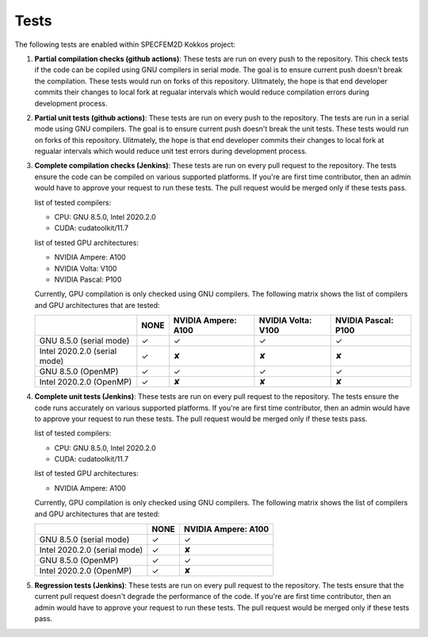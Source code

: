 .. _tests:

Tests
======

The following tests are enabled within SPECFEM2D Kokkos project:

1. **Partial compilation checks (github actions)**: These tests are run on every push to the repository. This check tests if the code can be copiled using GNU compilers in serial mode. The goal is to ensure current push doesn't break the compilation. These tests would run on forks of this repository. Ulitmately, the hope is that end developer commits their changes to local fork at regualar intervals which would reduce compilation errors during development process.

2. **Partial unit tests (github actions)**: These tests are run on every push to the repository. The tests are run in a serial mode using GNU compilers. The goal is to ensure current push doesn't break the unit tests. These tests would run on forks of this repository. Ulitmately, the hope is that end developer commits their changes to local fork at regualar intervals which would reduce unit test errors during development process.

3. **Complete compilation checks (Jenkins)**: These tests are run on every pull request to the repository. The tests ensure the code can be compiled on various supported platforms. If you're are first time contributor, then an admin would have to approve your request to run these tests. The pull request would be merged only if these tests pass.

   list of tested compilers:

   - CPU: GNU 8.5.0, Intel 2020.2.0
   - CUDA: cudatoolkit/11.7

   list of tested GPU architectures:

   - NVIDIA Ampere: A100
   - NVIDIA Volta: V100
   - NVIDIA Pascal: P100

   Currently, GPU compilation is only checked using GNU compilers. The following matrix shows the list of compilers and GPU architectures that are tested:

   .. rst-class:: center-table

   +------------------------------+--------------------+---------------------+--------------------+---------------------+
   |                              |        NONE        | NVIDIA Ampere: A100 | NVIDIA Volta: V100 | NVIDIA Pascal: P100 |
   +==============================+====================+=====================+====================+=====================+
   | GNU 8.5.0 (serial mode)      |         ✓          |          ✓          |         ✓          |          ✓          |
   +------------------------------+--------------------+---------------------+--------------------+---------------------+
   | Intel 2020.2.0 (serial mode) |         ✓          |          ✘          |         ✘          |          ✘          |
   +------------------------------+--------------------+---------------------+--------------------+---------------------+
   | GNU 8.5.0 (OpenMP)           |         ✓          |          ✓          |         ✓          |          ✓          |
   +------------------------------+--------------------+---------------------+--------------------+---------------------+
   | Intel 2020.2.0 (OpenMP)      |         ✓          |          ✘          |         ✘          |          ✘          |
   +------------------------------+--------------------+---------------------+--------------------+---------------------+

4. **Complete unit tests (Jenkins)**: These tests are run on every pull request to the repository. The tests ensure the code runs accurately on various supported platforms. If you're are first time contributor, then an admin would have to approve your request to run these tests. The pull request would be merged only if these tests pass.

   list of tested compilers:

   - CPU: GNU 8.5.0, Intel 2020.2.0
   - CUDA: cudatoolkit/11.7

   list of tested GPU architectures:

   - NVIDIA Ampere: A100

   Currently, GPU compilation is only checked using GNU compilers. The following matrix shows the list of compilers and GPU architectures that are tested:

   .. rst-class:: center-table

   +------------------------------+--------------------+---------------------+
   |                              |        NONE        | NVIDIA Ampere: A100 |
   +==============================+====================+=====================+
   | GNU 8.5.0 (serial mode)      |         ✓          |          ✓          |
   +------------------------------+--------------------+---------------------+
   | Intel 2020.2.0 (serial mode) |         ✓          |          ✘          |
   +------------------------------+--------------------+---------------------+
   | GNU 8.5.0 (OpenMP)           |         ✓          |          ✓          |
   +------------------------------+--------------------+---------------------+
   | Intel 2020.2.0 (OpenMP)      |         ✓          |          ✘          |
   +------------------------------+--------------------+---------------------+

5. **Regression tests (Jenkins)**: These tests are run on every pull request to the repository. The tests ensure that the current pull request doesn't degrade the performance of the code. If you're are first time contributor, then an admin would have to approve your request to run these tests. The pull request would be merged only if these tests pass.
